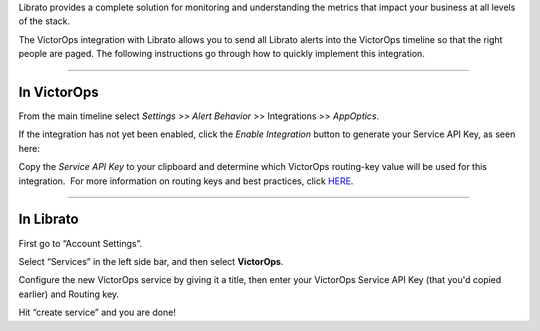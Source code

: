 Librato provides a complete solution for monitoring and understanding
the metrics that impact your business at all levels of the stack.

The VictorOps integration with Librato allows you to send all Librato
alerts into the VictorOps timeline so that the right people are paged.
The following instructions go through how to quickly implement this
integration.

--------------

**In VictorOps**
================

From the main timeline select *Settings >> Alert Behavior* >>
Integrations >> *AppOptics*.

.. image:: images/Integrations_-_votest-vo2_kb-3.jpg

If the integration has not yet been enabled, click the *Enable
Integration* button to generate your Service API Key, as seen here:

.. image:: images/Librato.png

Copy the *Service API Key* to your clipboard and determine which
VictorOps routing-key value will be used for this integration.  For more
information on routing keys and best practices, click
`HERE <https://help.victorops.com/knowledge-base/routing-keys/>`__.

--------------

In Librato
==========

First go to “Account Settings”.\ |librato1|

Select “Services” in the left side bar, and then select
**VictorOps**.\ |librato2|

Configure the new VictorOps service by giving it a title, then enter
your VictorOps Service API Key (that you'd copied earlier) and Routing
key.\ |librato6|

Hit “create service” and you are done!

.. |librato1| image:: images/librato1.png
.. |librato2| image:: images/librato2.png
.. |librato6| image:: images/librato6.png
